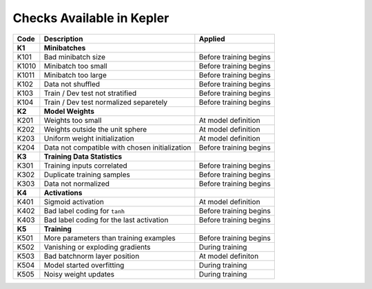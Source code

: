 Checks Available in Kepler
==========================

+----------+------------------------------------------------+------------------------+
| Code     | Description                                    | Applied                |
+==========+================================================+========================+
| **K1**   | **Minibatches**                                |                        |
+----------+------------------------------------------------+------------------------+
| K101     | Bad minibatch size                             | Before training begins |
+----------+------------------------------------------------+------------------------+
| K1010    | Minibatch too small                            | Before training begins |
+----------+------------------------------------------------+------------------------+
| K1011    | Minibatch too large                            | Before training begins |
+----------+------------------------------------------------+------------------------+
| K102     | Data not shuffled                              | Before training begins |
+----------+------------------------------------------------+------------------------+
| K103     | Train / Dev test not stratified                | Before training begins |
+----------+------------------------------------------------+------------------------+
| K104     | Train / Dev test normalized separetely         | Before training begins |
+----------+------------------------------------------------+------------------------+
| **K2**   | **Model Weights**                              |                        |
+----------+------------------------------------------------+------------------------+
| K201     | Weights too small                              | At model definition    |
+----------+------------------------------------------------+------------------------+
| K202     | Weights outside the unit sphere                | At model definition    |
+----------+------------------------------------------------+------------------------+
| K203     | Uniform weight initialization                  | At model definition    |
+----------+------------------------------------------------+------------------------+
| K204     | Data not compatible with chosen initialization | Before training begins |
+----------+------------------------------------------------+------------------------+
| **K3**   | **Training Data Statistics**                   |                        |
+----------+------------------------------------------------+------------------------+
| K301     | Training inputs correlated                     | Before training begins |
+----------+------------------------------------------------+------------------------+
| K302     | Duplicate training samples                     | Before training begins |
+----------+------------------------------------------------+------------------------+
| K303     | Data not normalized                            | Before training begins |
+----------+------------------------------------------------+------------------------+
| **K4**   | **Activations**                                |                        |
+----------+------------------------------------------------+------------------------+
| K401     | Sigmoid activation                             | At model definition    |
+----------+------------------------------------------------+------------------------+
| K402     | Bad label coding for ``tanh``                  | Before training begins |
+----------+------------------------------------------------+------------------------+
| K403     | Bad label coding for the last activation       | Before training begins |
+----------+------------------------------------------------+------------------------+
| **K5**   | **Training**                                   |                        |
+----------+------------------------------------------------+------------------------+
| K501     | More parameters than training examples         | Before training begins |
+----------+------------------------------------------------+------------------------+
| K502     | Vanishing or exploding gradients               | During training        |
+----------+------------------------------------------------+------------------------+
| K503     | Bad batchnorm layer position                   | At model definiton     |
+----------+------------------------------------------------+------------------------+
| K504     | Model started overfitting                      | During training        |
+----------+------------------------------------------------+------------------------+
| K505     | Noisy weight updates                           | During training        |
+----------+------------------------------------------------+------------------------+
